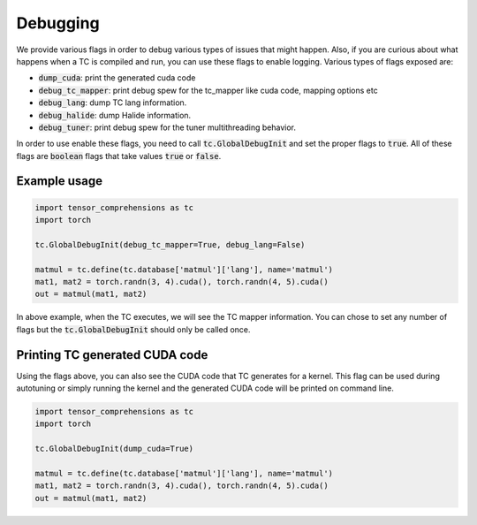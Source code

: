 Debugging
=========

We provide various flags in order to debug various types of issues that might happen.
Also, if you are curious about what happens when a TC is compiled and run, you
can use these flags to enable logging. Various types of flags exposed are:

* :code:`dump_cuda`: print the generated cuda code

* :code:`debug_tc_mapper`: print debug spew for the tc_mapper like cuda code, mapping options etc

* :code:`debug_lang`: dump TC lang information.

* :code:`debug_halide`: dump Halide information.

* :code:`debug_tuner`: print debug spew for the tuner multithreading behavior.


In order to use enable these flags, you need to call :code:`tc.GlobalDebugInit`
and set the proper flags to :code:`true`. All of these flags are :code:`boolean`
flags that take values :code:`true` or :code:`false`.

Example usage
-------------

.. code-block:: python

    import tensor_comprehensions as tc
    import torch

    tc.GlobalDebugInit(debug_tc_mapper=True, debug_lang=False)

    matmul = tc.define(tc.database['matmul']['lang'], name='matmul')
    mat1, mat2 = torch.randn(3, 4).cuda(), torch.randn(4, 5).cuda()
    out = matmul(mat1, mat2)

In above example, when the TC executes, we will see the TC mapper information.
You can chose to set any number of flags but the :code:`tc.GlobalDebugInit` should
only be called once.

Printing TC generated CUDA code
-------------------------------

Using the flags above, you can also see the CUDA code that TC generates for a
kernel. This flag can be used during autotuning or simply running the kernel
and the generated CUDA code will be printed on command line.

.. code-block:: python

    import tensor_comprehensions as tc
    import torch

    tc.GlobalDebugInit(dump_cuda=True)

    matmul = tc.define(tc.database['matmul']['lang'], name='matmul')
    mat1, mat2 = torch.randn(3, 4).cuda(), torch.randn(4, 5).cuda()
    out = matmul(mat1, mat2)
